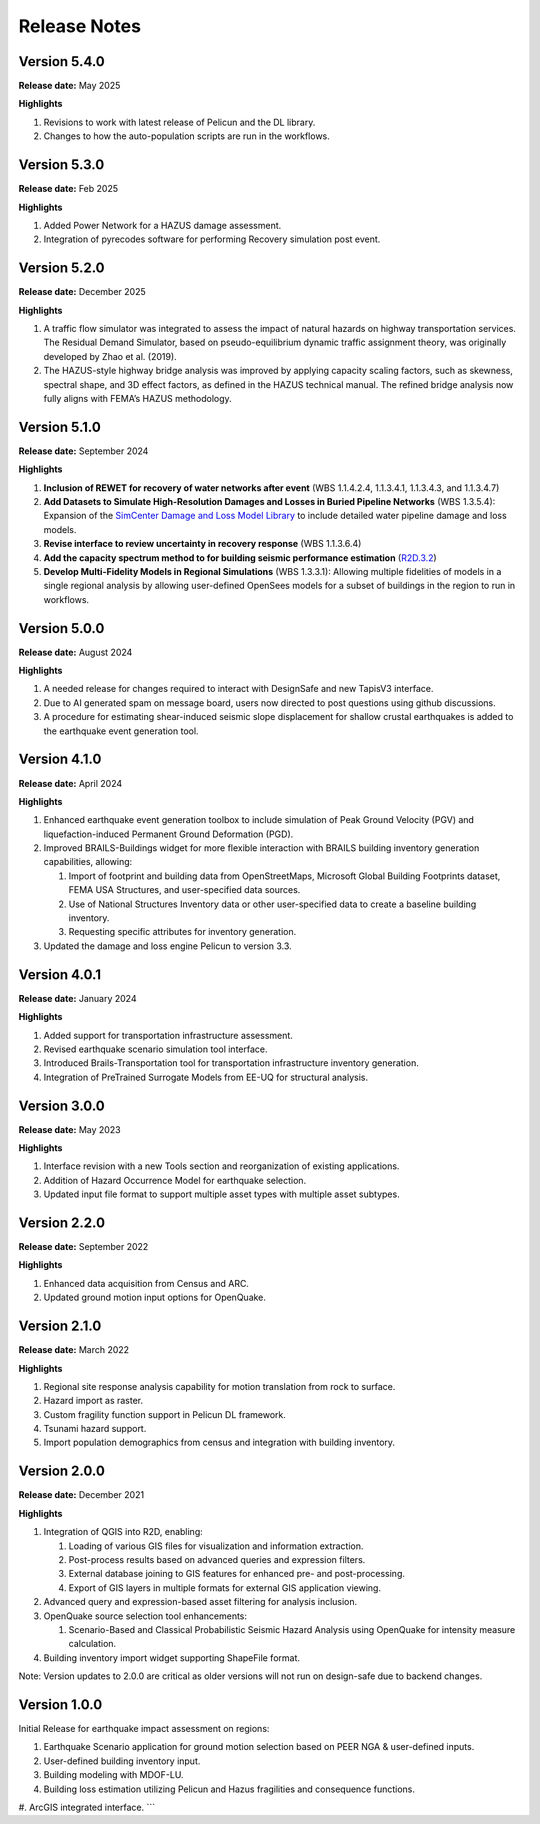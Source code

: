 .. _lbl-release:

.. role:: blue

***************************
Release Notes
***************************


Version 5.4.0
-------------

**Release date:** May 2025

**Highlights**

#. Revisions to work with latest release of Pelicun and the DL library.
   
#. Changes to how the auto-population scripts are run in the workflows.

Version 5.3.0
-------------

**Release date:** Feb 2025

**Highlights**

#. Added Power Network for a HAZUS damage assessment.
   
#. Integration of pyrecodes software for performing Recovery simulation post event.


Version 5.2.0
-------------

**Release date:** December 2025

**Highlights**

#. A traffic flow simulator was integrated to assess the impact of natural hazards on highway transportation services. The Residual Demand Simulator, based on pseudo-equilibrium dynamic traffic assignment theory, was originally developed by Zhao et al. (2019).

#. The HAZUS-style highway bridge analysis was improved by applying capacity scaling factors, such as skewness, spectral shape, and 3D effect factors, as defined in the HAZUS technical manual. The refined bridge analysis now fully aligns with FEMA’s HAZUS methodology.

Version 5.1.0
-------------

**Release date:** September 2024

**Highlights**

#. **Inclusion of REWET for recovery of water networks after event** (WBS 1.1.4.2.4, 1.1.3.4.1, 1.1.3.4.3, and 1.1.3.4.7)
#. **Add Datasets to Simulate High-Resolution Damages and Losses in Buried Pipeline Networks** (WBS 1.3.5.4): Expansion of the `SimCenter Damage and Loss Model Library <https://github.com/NHERI-SimCenter/pelicun/tree/master/pelicun/resources/SimCenterDBDL>`_ to include detailed water pipeline damage and loss models.
#. **Revise interface to review uncertainty in recovery response** (WBS 1.1.3.6.4)
#. **Add the capacity spectrum method to for building seismic performance estimation** (`R2D.3.2 <https://nheri-simcenter.github.io/R2D-Documentation/common/reqments/R2D.html>`_)
#. **Develop Multi-Fidelity Models in Regional Simulations** (WBS 1.3.3.1): Allowing multiple fidelities of models in a single regional analysis by allowing user-defined OpenSees models for a subset of buildings in the region to run in workflows.


Version 5.0.0
-------------

**Release date:** August 2024

**Highlights**

#. A needed release for changes required to interact with DesignSafe and new TapisV3 interface.
#. Due to AI generated spam on message board, users now directed to post questions using github discussions.
#. A procedure for estimating shear-induced seismic slope displacement for shallow crustal earthquakes is added to the earthquake event generation tool.

Version 4.1.0
-------------

**Release date:** April 2024

**Highlights**

#. Enhanced earthquake event generation toolbox to include simulation of Peak Ground Velocity (PGV) and liquefaction-induced Permanent Ground Deformation (PGD).
#. Improved BRAILS-Buildings widget for more flexible interaction with BRAILS building inventory generation capabilities, allowing:
   
   #. Import of footprint and building data from OpenStreetMaps, Microsoft Global Building Footprints dataset, FEMA USA Structures, and user-specified data sources.
   #. Use of National Structures Inventory data or other user-specified data to create a baseline building inventory.
   #. Requesting specific attributes for inventory generation.

#. Updated the damage and loss engine Pelicun to version 3.3. 

Version 4.0.1
-------------

**Release date:** January 2024

**Highlights**

#. Added support for transportation infrastructure assessment.
#. Revised earthquake scenario simulation tool interface.
#. Introduced Brails-Transportation tool for transportation infrastructure inventory generation.
#. Integration of PreTrained Surrogate Models from EE-UQ for structural analysis.

Version 3.0.0
-------------

**Release date:** May 2023

**Highlights**

#. Interface revision with a new Tools section and reorganization of existing applications.
#. Addition of Hazard Occurrence Model for earthquake selection.
#. Updated input file format to support multiple asset types with multiple asset subtypes.

Version 2.2.0
-------------

**Release date:** September 2022

**Highlights**
   
#. Enhanced data acquisition from Census and ARC.
#. Updated ground motion input options for OpenQuake.
   
Version 2.1.0
-------------

**Release date:** March 2022

**Highlights**
   
#. Regional site response analysis capability for motion translation from rock to surface.
#. Hazard import as raster.
#. Custom fragility function support in Pelicun DL framework.
#. Tsunami hazard support.
#. Import population demographics from census and integration with building inventory.
   
Version 2.0.0
-------------
**Release date:** December 2021

**Highlights**

#. Integration of QGIS into R2D, enabling:

   #. Loading of various GIS files for visualization and information extraction.
   #. Post-process results based on advanced queries and expression filters.
   #. External database joining to GIS features for enhanced pre- and post-processing.
   #. Export of GIS layers in multiple formats for external GIS application viewing.

#. Advanced query and expression-based asset filtering for analysis inclusion.

#. OpenQuake source selection tool enhancements:

   #. Scenario-Based and Classical Probabilistic Seismic Hazard Analysis using OpenQuake for intensity measure calculation.

#. Building inventory import widget supporting ShapeFile format.

Note: Version updates to 2.0.0 are critical as older versions will not run on design-safe due to backend changes.

Version 1.0.0
-------------

Initial Release for earthquake impact assessment on regions:

#. Earthquake Scenario application for ground motion selection based on PEER NGA & user-defined inputs.
#. User-defined building inventory input.
#. Building modeling with MDOF-LU.
#. Building loss estimation utilizing Pelicun and Hazus fragilities and consequence functions.
#. ArcGIS integrated interface.
```
